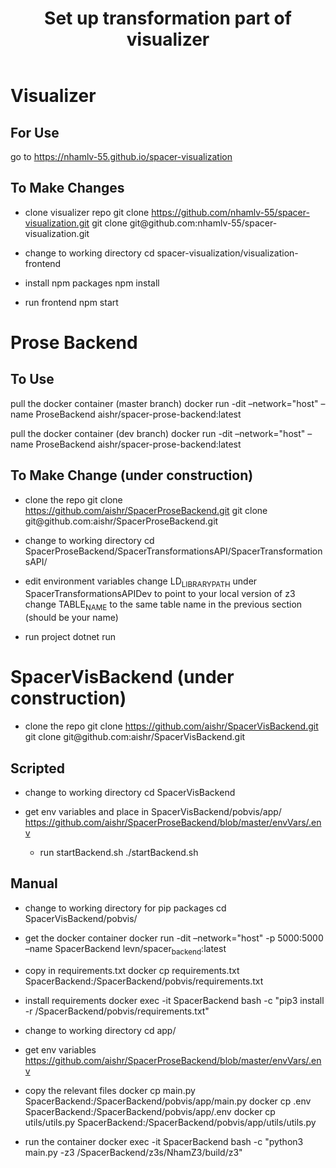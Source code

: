 #+TITLE: Set up transformation part of visualizer

* Visualizer
** For Use
   go to https://nhamlv-55.github.io/spacer-visualization
** To Make Changes
  - clone visualizer repo
    git clone https://github.com/nhamlv-55/spacer-visualization.git
    git clone git@github.com:nhamlv-55/spacer-visualization.git

  - change to working directory
    cd spacer-visualization/visualization-frontend

  - install npm packages
    npm install
    
  - run frontend
    npm start

* Prose Backend
** To Use
   pull the docker container (master branch)
   docker run -dit --network="host" --name ProseBackend aishr/spacer-prose-backend:latest
   
   pull the docker container (dev branch)
   docker run -dit --network="host" --name ProseBackend aishr/spacer-prose-backend:latest
** To Make Change (under construction)
  - clone the repo
    git clone https://github.com/aishr/SpacerProseBackend.git
    git clone git@github.com:aishr/SpacerProseBackend.git

  - change to working directory
    cd SpacerProseBackend/SpacerTransformationsAPI/SpacerTransformationsAPI/

  - edit environment variables
    change LD_LIBRARY_PATH under SpacerTransformationsAPIDev to point to your local version of z3
    change TABLE_NAME to the same table name in the previous section (should be your name)

  - run project
    dotnet run

* SpacerVisBackend (under construction)
  - clone the repo
    git clone https://github.com/aishr/SpacerVisBackend.git
    git clone git@github.com:aishr/SpacerVisBackend.git

** Scripted
   - change to working directory
     cd SpacerVisBackend
   
  - get env variables and place in SpacerVisBackend/pobvis/app/
    https://github.com/aishr/SpacerProseBackend/blob/master/envVars/.env

   - run startBackend.sh
     ./startBackend.sh
     
** Manual
  - change to working directory for pip packages
    cd SpacerVisBackend/pobvis/

  - get the docker container
    docker run -dit --network="host" -p 5000:5000 --name SpacerBackend levn/spacer_backend:latest

  - copy in requirements.txt
    docker cp requirements.txt SpacerBackend:/SpacerBackend/pobvis/requirements.txt

  - install requirements
    docker exec -it SpacerBackend bash -c "pip3 install -r /SpacerBackend/pobvis/requirements.txt"

  - change to working directory
    cd app/

  - get env variables
    https://github.com/aishr/SpacerProseBackend/blob/master/envVars/.env

  - copy the relevant files
    docker cp main.py SpacerBackend:/SpacerBackend/pobvis/app/main.py
    docker cp .env SpacerBackend:/SpacerBackend/pobvis/app/.env
    docker cp utils/utils.py SpacerBackend:/SpacerBackend/pobvis/app/utils/utils.py

  - run the container
    docker exec -it SpacerBackend bash -c "python3 main.py -z3 /SpacerBackend/z3s/NhamZ3/build/z3"

    
